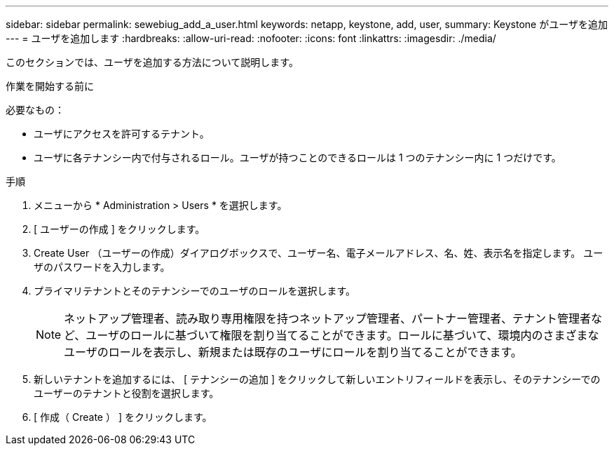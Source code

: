 ---
sidebar: sidebar 
permalink: sewebiug_add_a_user.html 
keywords: netapp, keystone, add, user, 
summary: Keystone がユーザを追加 
---
= ユーザを追加します
:hardbreaks:
:allow-uri-read: 
:nofooter: 
:icons: font
:linkattrs: 
:imagesdir: ./media/


[role="lead"]
このセクションでは、ユーザを追加する方法について説明します。

.作業を開始する前に
必要なもの：

* ユーザにアクセスを許可するテナント。
* ユーザに各テナンシー内で付与されるロール。ユーザが持つことのできるロールは 1 つのテナンシー内に 1 つだけです。


.手順
. メニューから * Administration > Users * を選択します。
. [ ユーザーの作成 ] をクリックします。
. Create User （ユーザーの作成）ダイアログボックスで、ユーザー名、電子メールアドレス、名、姓、表示名を指定します。 ユーザのパスワードを入力します。
. プライマリテナントとそのテナンシーでのユーザのロールを選択します。
+

NOTE: ネットアップ管理者、読み取り専用権限を持つネットアップ管理者、パートナー管理者、テナント管理者など、ユーザのロールに基づいて権限を割り当てることができます。ロールに基づいて、環境内のさまざまなユーザのロールを表示し、新規または既存のユーザにロールを割り当てることができます。

. 新しいテナントを追加するには、 [ テナンシーの追加 ] をクリックして新しいエントリフィールドを表示し、そのテナンシーでのユーザーのテナントと役割を選択します。
. [ 作成（ Create ） ] をクリックします。

